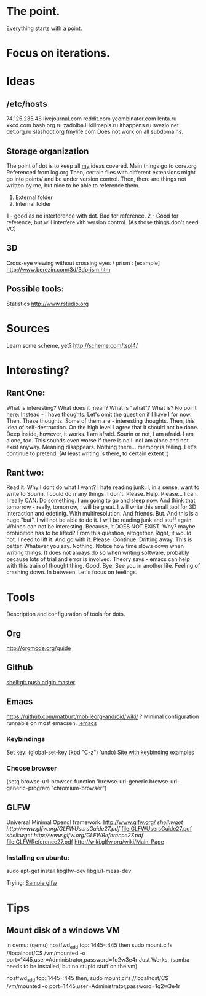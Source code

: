 * The point.
Everything starts with a point.
* Focus on iterations.
* Ideas
** /etc/hosts
74.125.235.48 livejournal.com reddit.com ycombinator.com lenta.ru xkcd.com bash.org.ru zadolba.li killmepls.ru ithappens.ru svezlo.net det.org.ru slashdot.org fmylife.com
Does not work on all subdomains.
** Storage organization
The point of dot is to keep all _my_ ideas covered.
Main things go to core.org
Referenced from log.org
Then, certain files with different extensions might go into 
points/ and be under version control.
Then, there are things not written by me, but nice to be able to reference them.
1. External folder
2. Internal folder
1 - good as no interference with dot. Bad for reference.
2 - Good for reference, but will interfere vith version control. (As those things don't need VC)
** 3D
Cross-eye viewing without crossing eyes / prism : [example] http://www.berezin.com/3d/3dprism.htm
** Possible tools:
Statistics http://www.rstudio.org
* Sources
Learn some scheme, yet? http://scheme.com/tspl4/
* Interesting?
** Rant One:
What is interesting?
What does it mean?
What is "what"?
What is?
No point here.
Instead - I have thoughts. Let's omit the question if I have I for now.
Then. These thoughts. Some of them are - interesting thoughts. 
Then, this idea of self-destruction. On the high level I agree that it should not be done. Deep inside, however, it works.
I am afraid. Sourin or not, I am afraid.
I am alone, too. This sounds even worse if there is no I. noI am alone and not exist anyway.
Meaning disappears.
Nothing there... memory is failing. 
Let's continue to pretend.
(At least writing is there, to certain extent :)

** Rant two:
Read it.
Why I dont do what I want?
I hate reading junk.
I, in a sense, want to write to Sourin.
I could do many things.
I don't.
Please.
Help.
Please...
I can. I really CAN. Do something. 
I am going to go and sleep now. And think that tomorrow - really, tomorrow, I will be great.
I will write this small tool for 3D interaction and edetinig.
With multiresolution. And friends.
But. And this is a huge "but". I will not be able to do it. I will be reading junk and stuff again. Whinch can not be interesting. Because, it DOES NOT EXIST. Why? maybe prohibition has to be lifted? From this question, altogether. 
Right, it would not.
I need to lift it. And go with it.
Please. Continue. Drifting away. This is better. Whatever you say.
Nothing. Notice how time slows down when writing things. It does not always do so when writing software, probably because lots of trial and error is involved. Theory says - emacs can help with this train of thought thing.
Good. Bye.
See you in another life.
Feeling of crashing down. In between. Let's focus on feelings.
* Tools
 Description and configuration of tools for dots.
** Org
http://orgmode.org/guide
** Github
[[shell:git push origin master]]
** Emacs
https://github.com/matburt/mobileorg-android/wiki/ ?
Minimal configuration runnable on most emacsen. 
[[file:.emacs][.emacs]]
*** Keybindings
   Set key: (global-set-key (kbd "C-z") 'undo)
[[http://xahlee.org/emacs/keyboard_shortcuts.html][Site with keybinding examples]]
*** Choose browser
(setq 
 browse-url-browser-function 'browse-url-generic 
 browse-url-generic-program "chromium-browser") 

** GLFW
Universal Minimal Opengl framework.
http://www.glfw.org/
[[ shell:wget http://www.glfw.org/GLFWUsersGuide27.pdf]] [[file:GLFWUsersGuide27.pdf]]
[[ shell:wget http://www.glfw.org/GLFWReference27.pdf]] file:GLFWReference27.pdf
http://wiki.glfw.org/wiki/Main_Page
*** Installing on ubuntu:
sudo apt-get install libglfw-dev libglu1-mesa-dev 

Trying:
[[file:points/gl/main.cpp::Testing%20ground%20for%20GLFW][Sample glfw]]

* Tips
** Mount disk of a windows VM
in qemu:
(qemu) hostfwd_add tcp::1445-:445
then 
sudo mount.cifs //localhost/C$ /vm/mounted -o port=1445,user=Administrator,password=1q2w3e4r
Just Works.
(samba needs to be installed, but no stupid stuff on the vm)

hostfwd_add tcp::1445-:445
then, sudo mount.cifs //localhost/C$ /vm/mounted -o port=1445,user=Administrator,password=1q2w3e4r
